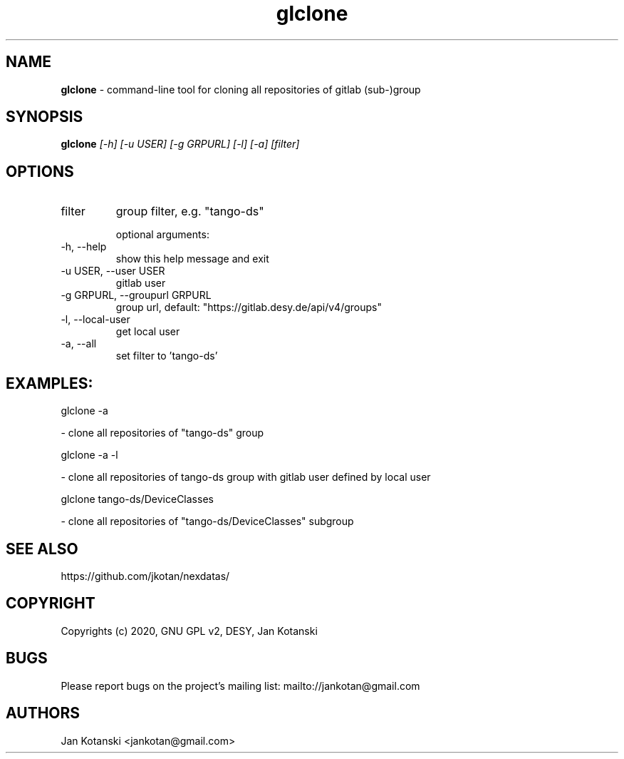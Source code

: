 .TH glclone 1 "2020-05-13" glclone
.SH NAME
.B glclone
\- command-line tool for cloning all repositories of gitlab (sub-)group

.SH SYNOPSIS
.B  glclone
.I [-h] [-u USER] [-g GRPURL] [-l] [-a] [filter]


.SH OPTIONS
.IP "filter"
group filter, e.g. "tango-ds"

optional arguments:
.IP "-h, --help"
show this help message and exit
.IP "-u USER, --user USER"
gitlab user
.IP "-g GRPURL, --groupurl GRPURL"
group url, default: "https://gitlab.desy.de/api/v4/groups"
.IP "-l, --local-user"
get local user
.IP "-a, --all"
set filter to 'tango-ds'

.SH EXAMPLES:
  glclone  -a

    - clone all repositories of "tango-ds" group

  glclone  -a -l

    - clone all repositories of tango-ds group with gitlab user defined by local user

  glclone tango-ds/DeviceClasses

    - clone all repositories of "tango-ds/DeviceClasses" subgroup


.SH SEE ALSO
https://github.com/jkotan/nexdatas/

.SH COPYRIGHT
Copyrights (c) 2020, GNU GPL v2, DESY, Jan Kotanski

.SH BUGS
Please report bugs on the project's mailing list:
mailto://jankotan@gmail.com

.SH AUTHORS
Jan Kotanski <jankotan@gmail.com>

